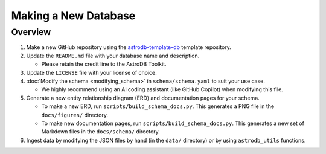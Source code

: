 Making a New Database
=====================


Overview
--------

#. Make a new GitHub repository using the `astrodb-template-db <https://github.com/astrodbtoolkit/astrodb-template-db>`_ template repository.

#. Update the ``README.md`` file with your database name and description.

   * Please retain the credit line to the AstroDB Toolkit.

#. Update the ``LICENSE`` file with your license of choice.

#. :doc:`Modify the schema <modifying_schema>`
   in ``schema/schema.yaml`` to suit your use case.

   * We highly recommend using an AI coding assistant
     (like GitHub Copilot) when modifying this file.

#. Generate a new entity relationship diagram (ERD)
   and documentation pages for your schema.

   * To make a new ERD, run ``scripts/build_schema_docs.py``.
     This generates a PNG file in the ``docs/figures/`` directory.

   * To make new documentation pages, run ``scripts/build_schema_docs.py``.
     This generates a new set of Markdown files
     in the ``docs/schema/`` directory.

#. Ingest data by modifying the JSON files by hand
   (in the ``data/`` directory) or by using ``astrodb_utils`` functions.


